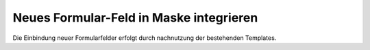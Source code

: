 Neues Formular-Feld in Maske integrieren
========================================

Die Einbindung neuer Formularfelder erfolgt durch nachnutzung der bestehenden Templates.  
